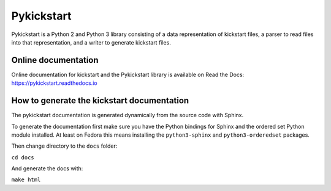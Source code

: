 Pykickstart
===========

Pykickstart is a Python 2 and Python 3 library consisting of a data
representation of kickstart files, a parser to read files into that
representation, and a writer to generate kickstart files.

Online documentation
--------------------

Online documentation for kickstart and the Pykickstart library is available on Read the Docs:
https://pykickstart.readthedocs.io

How to generate the kickstart documentation
-------------------------------------------

The pykickstart documentation is generated dynamically from the source code with Sphinx.

To generate the documentation first make sure you have the Python bindings for Sphinx
and the ordered set Python module installed.
At least on Fedora this means installing the ``python3-sphinx`` and ``python3-orderedset`` packages.

Then change directory to the ``docs`` folder:

``cd docs``

And generate the docs with:

``make html``
